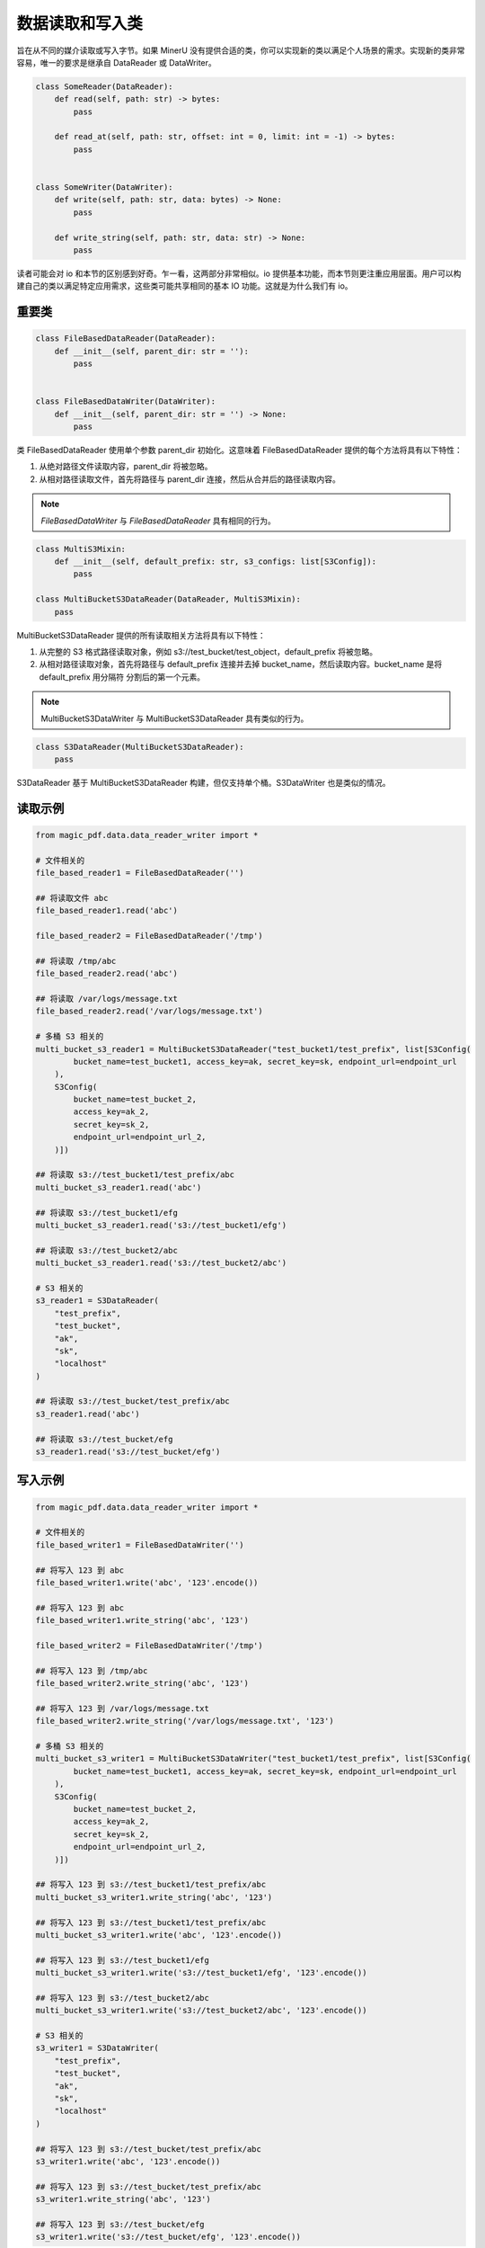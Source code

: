 
数据读取和写入类 
=================

旨在从不同的媒介读取或写入字节。如果 MinerU 没有提供合适的类，你可以实现新的类以满足个人场景的需求。实现新的类非常容易，唯一的要求是继承自 DataReader 或 DataWriter。

.. code:: python

    class SomeReader(DataReader):
        def read(self, path: str) -> bytes:
            pass

        def read_at(self, path: str, offset: int = 0, limit: int = -1) -> bytes:
            pass


    class SomeWriter(DataWriter):
        def write(self, path: str, data: bytes) -> None:
            pass

        def write_string(self, path: str, data: str) -> None:
            pass

读者可能会对 io 和本节的区别感到好奇。乍一看，这两部分非常相似。io 提供基本功能，而本节则更注重应用层面。用户可以构建自己的类以满足特定应用需求，这些类可能共享相同的基本 IO 功能。这就是为什么我们有 io。

重要类
------------
.. code:: python

    class FileBasedDataReader(DataReader):
        def __init__(self, parent_dir: str = ''):
            pass


    class FileBasedDataWriter(DataWriter):
        def __init__(self, parent_dir: str = '') -> None:
            pass

类 FileBasedDataReader 使用单个参数 parent_dir 初始化。这意味着 FileBasedDataReader 提供的每个方法将具有以下特性：

#. 从绝对路径文件读取内容，parent_dir 将被忽略。
#. 从相对路径读取文件，首先将路径与 parent_dir 连接，然后从合并后的路径读取内容。

.. note::

    `FileBasedDataWriter` 与 `FileBasedDataReader` 具有相同的行为。

.. code:: python

    class MultiS3Mixin:
        def __init__(self, default_prefix: str, s3_configs: list[S3Config]):
            pass

    class MultiBucketS3DataReader(DataReader, MultiS3Mixin):
        pass

MultiBucketS3DataReader 提供的所有读取相关方法将具有以下特性：

#. 从完整的 S3 格式路径读取对象，例如 s3://test_bucket/test_object，default_prefix 将被忽略。
#. 从相对路径读取对象，首先将路径与 default_prefix 连接并去掉 bucket_name，然后读取内容。bucket_name 是将 default_prefix 用分隔符 \ 分割后的第一个元素。

.. note::
    MultiBucketS3DataWriter 与 MultiBucketS3DataReader 具有类似的行为。

.. code:: python

    class S3DataReader(MultiBucketS3DataReader):
        pass

S3DataReader 基于 MultiBucketS3DataReader 构建，但仅支持单个桶。S3DataWriter 也是类似的情况。

读取示例
---------
.. code:: python

    from magic_pdf.data.data_reader_writer import * 

    # 文件相关的
    file_based_reader1 = FileBasedDataReader('')

    ## 将读取文件 abc 
    file_based_reader1.read('abc') 

    file_based_reader2 = FileBasedDataReader('/tmp')

    ## 将读取 /tmp/abc
    file_based_reader2.read('abc')

    ## 将读取 /var/logs/message.txt
    file_based_reader2.read('/var/logs/message.txt')

    # 多桶 S3 相关的
    multi_bucket_s3_reader1 = MultiBucketS3DataReader("test_bucket1/test_prefix", list[S3Config(
            bucket_name=test_bucket1, access_key=ak, secret_key=sk, endpoint_url=endpoint_url
        ),
        S3Config(
            bucket_name=test_bucket_2,
            access_key=ak_2,
            secret_key=sk_2,
            endpoint_url=endpoint_url_2,
        )])

    ## 将读取 s3://test_bucket1/test_prefix/abc
    multi_bucket_s3_reader1.read('abc')

    ## 将读取 s3://test_bucket1/efg
    multi_bucket_s3_reader1.read('s3://test_bucket1/efg')

    ## 将读取 s3://test_bucket2/abc
    multi_bucket_s3_reader1.read('s3://test_bucket2/abc')

    # S3 相关的
    s3_reader1 = S3DataReader(
        "test_prefix",
        "test_bucket",
        "ak",
        "sk",
        "localhost"
    )

    ## 将读取 s3://test_bucket/test_prefix/abc 
    s3_reader1.read('abc')

    ## 将读取 s3://test_bucket/efg
    s3_reader1.read('s3://test_bucket/efg')

写入示例
----------
.. code:: python

    from magic_pdf.data.data_reader_writer import *

    # 文件相关的
    file_based_writer1 = FileBasedDataWriter('')

    ## 将写入 123 到 abc
    file_based_writer1.write('abc', '123'.encode()) 

    ## 将写入 123 到 abc
    file_based_writer1.write_string('abc', '123') 

    file_based_writer2 = FileBasedDataWriter('/tmp')

    ## 将写入 123 到 /tmp/abc
    file_based_writer2.write_string('abc', '123')

    ## 将写入 123 到 /var/logs/message.txt
    file_based_writer2.write_string('/var/logs/message.txt', '123')

    # 多桶 S3 相关的
    multi_bucket_s3_writer1 = MultiBucketS3DataWriter("test_bucket1/test_prefix", list[S3Config(
            bucket_name=test_bucket1, access_key=ak, secret_key=sk, endpoint_url=endpoint_url
        ),
        S3Config(
            bucket_name=test_bucket_2,
            access_key=ak_2,
            secret_key=sk_2,
            endpoint_url=endpoint_url_2,
        )])

    ## 将写入 123 到 s3://test_bucket1/test_prefix/abc
    multi_bucket_s3_writer1.write_string('abc', '123')

    ## 将写入 123 到 s3://test_bucket1/test_prefix/abc
    multi_bucket_s3_writer1.write('abc', '123'.encode())

    ## 将写入 123 到 s3://test_bucket1/efg
    multi_bucket_s3_writer1.write('s3://test_bucket1/efg', '123'.encode())

    ## 将写入 123 到 s3://test_bucket2/abc
    multi_bucket_s3_writer1.write('s3://test_bucket2/abc', '123'.encode())

    # S3 相关的
    s3_writer1 = S3DataWriter(
        "test_prefix",
        "test_bucket",
        "ak",
        "sk",
        "localhost"
    )

    ## 将写入 123 到 s3://test_bucket/test_prefix/abc 
    s3_writer1.write('abc', '123'.encode())

    ## 将写入 123 到 s3://test_bucket/test_prefix/abc 
    s3_writer1.write_string('abc', '123')

    ## 将写入 123 到 s3://test_bucket/efg
    s3_writer1.write('s3://test_bucket/efg', '123'.encode())

